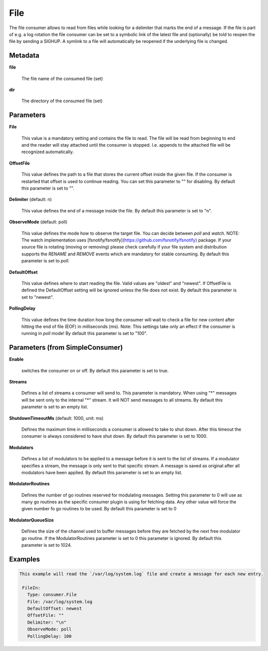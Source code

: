 .. Autogenerated by Gollum RST generator (docs/generator/*.go)

File
====

The file consumer allows to read from files while looking for a delimiter
that marks the end of a message. If the file is part of e.g. a log rotation
the file consumer can be set to a symbolic link of the latest file and
(optionally) be told to reopen the file by sending a SIGHUP. A symlink to
a file will automatically be reopened if the underlying file is changed.




Metadata
--------

**file**

  The file name of the consumed file (set)
  
  

**dir**

  The directory of the consumed file (set)
  
  

Parameters
----------

**File**

  This value is a mandatory setting and contains the file to read. The file will be
  read from beginning to end and the reader will stay attached until the
  consumer is stopped. I.e. appends to the attached file will be recognized
  automatically.
  
  

**OffsetFile**

  This value defines the path to a file that stores the current offset inside
  the given file. If the consumer is restarted that offset is used to continue
  reading. You can set this parameter to "" for disabling.
  By default this parameter is set to "".
  
  

**Delimiter** (default: \n)

  This value defines the end of a message inside the file.
  By default this parameter is set to "\n".
  
  

**ObserveMode** (default: poll)

  This value defines the mode how to observe the target file.
  You can decide between `poll` and `watch`.
  NOTE: The watch implementation uses [fsnotify/fsnotify](https://github.com/fsnotify/fsnotify) package.
  If your source file is rotating (moving or removing) please check carefully if your file system and
  distribution supports the `RENAME` and `REMOVE` events which are mandatory for stable consuming.
  By default this parameter is set to `poll`.
  
  

**DefaultOffset**

  This value defines where to start reading the file. Valid values are
  "oldest" and "newest". If OffsetFile is defined the DefaultOffset setting
  will be ignored unless the file does not exist.
  By default this parameter is set to "newest".
  
  

**PollingDelay**

  This value defines the time duration how long the consumer will wait to check a file for new content
  after hitting the end of file (EOF) in milliseconds (ms).
  Note: This settings take only an effect if the consumer is running in `poll` mode!
  By default this parameter is set to "100".
  
  

Parameters (from SimpleConsumer)
--------------------------------

**Enable**

  switches the consumer on or off.
  By default this parameter is set to true.
  
  

**Streams**

  Defines a list of streams a consumer will send to. This parameter
  is mandatory. When using "*" messages will be sent only to the internal "*"
  stream. It will NOT send messages to all streams.
  By default this parameter is set to an empty list.
  
  

**ShutdownTimeoutMs** (default: 1000, unit: ms)

  Defines the maximum time in milliseconds a consumer is
  allowed to take to shut down. After this timeout the consumer is always
  considered to have shut down.
  By default this parameter is set to 1000.
  
  

**Modulators**

  Defines a list of modulators to be applied to a message before
  it is sent to the list of streams. If a modulator specifies a stream, the
  message is only sent to that specific stream. A message is saved as original
  after all modulators have been applied.
  By default this parameter is set to an empty list.
  
  

**ModulatorRoutines**

  Defines the number of go routines reserved for
  modulating messages. Setting this parameter to 0 will use as many go routines
  as the specific consumer plugin is using for fetching data. Any other value
  will force the given number fo go routines to be used.
  By default this parameter is set to 0
  
  

**ModulatorQueueSize**

  Defines the size of the channel used to buffer messages
  before they are fetched by the next free modulator go routine. If the
  ModulatorRoutines parameter is set to 0 this parameter is ignored.
  By default this parameter is set to 1024.
  
  

Examples
--------

.. code-block:: yaml

	This example will read the `/var/log/system.log` file and create a message for each new entry.
	
	 FileIn:
	   Type: consumer.File
	   File: /var/log/system.log
	   DefaultOffset: newest
	   OffsetFile: ""
	   Delimiter: "\n"
	   ObserveMode: poll
	   PollingDelay: 100
	
	


